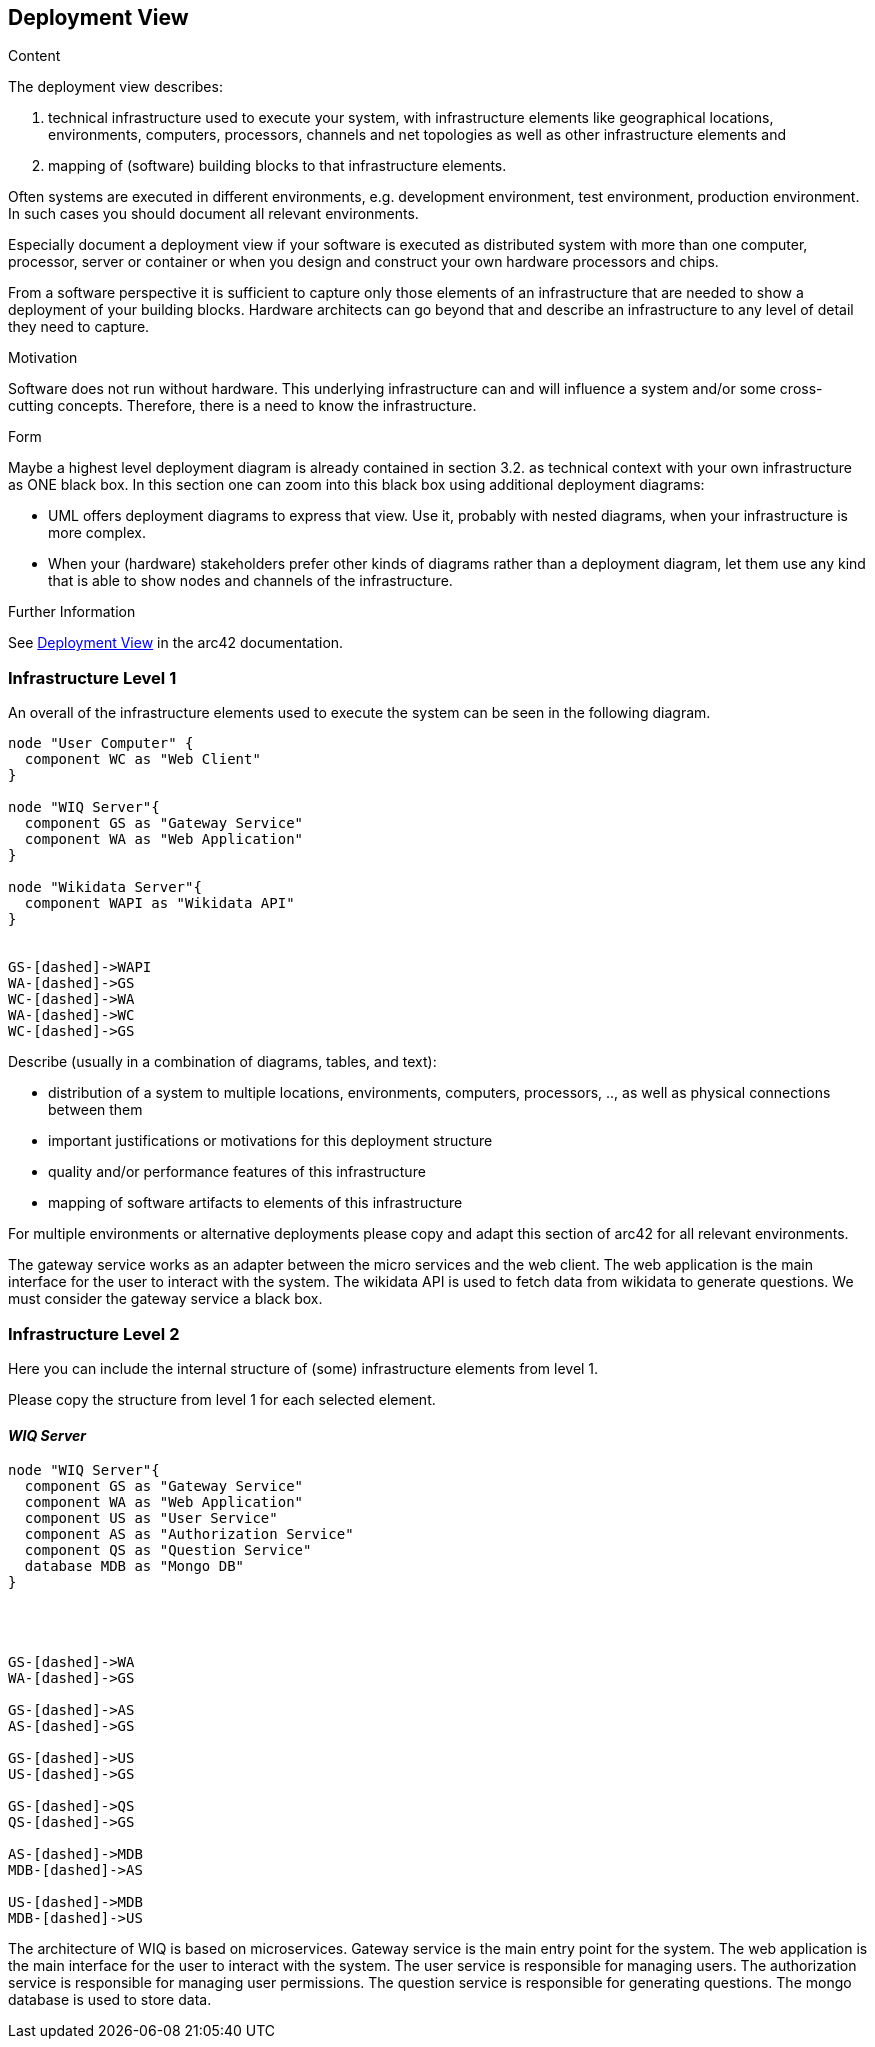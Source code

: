 ifndef::imagesdir[:imagesdir: ../images]

[[section-deployment-view]]


== Deployment View

[role="arc42help"]
****
.Content
The deployment view describes:

 1. technical infrastructure used to execute your system, with infrastructure elements like geographical locations, environments, computers, processors, channels and net topologies as well as other infrastructure elements and

2. mapping of (software) building blocks to that infrastructure elements.

Often systems are executed in different environments, e.g. development environment, test environment, production environment. In such cases you should document all relevant environments.

Especially document a deployment view if your software is executed as distributed system with more than one computer, processor, server or container or when you design and construct your own hardware processors and chips.

From a software perspective it is sufficient to capture only those elements of an infrastructure that are needed to show a deployment of your building blocks. Hardware architects can go beyond that and describe an infrastructure to any level of detail they need to capture.

.Motivation
Software does not run without hardware.
This underlying infrastructure can and will influence a system and/or some
cross-cutting concepts. Therefore, there is a need to know the infrastructure.

.Form

Maybe a highest level deployment diagram is already contained in section 3.2. as
technical context with your own infrastructure as ONE black box. In this section one can
zoom into this black box using additional deployment diagrams:

* UML offers deployment diagrams to express that view. Use it, probably with nested diagrams,
when your infrastructure is more complex.
* When your (hardware) stakeholders prefer other kinds of diagrams rather than a deployment diagram, let them use any kind that is able to show nodes and channels of the infrastructure.


.Further Information

See https://docs.arc42.org/section-7/[Deployment View] in the arc42 documentation.

****

=== Infrastructure Level 1
An overall of the infrastructure elements used to execute the system can be seen in the following diagram.
[plantuml,"Deployment view L1",png]
----
node "User Computer" {
  component WC as "Web Client"
}

node "WIQ Server"{
  component GS as "Gateway Service"
  component WA as "Web Application"
}

node "Wikidata Server"{
  component WAPI as "Wikidata API"
}


GS-[dashed]->WAPI
WA-[dashed]->GS
WC-[dashed]->WA
WA-[dashed]->WC
WC-[dashed]->GS
----
[role="arc42help"]
****
Describe (usually in a combination of diagrams, tables, and text):

* distribution of a system to multiple locations, environments, computers, processors, .., as well as physical connections between them
* important justifications or motivations for this deployment structure
* quality and/or performance features of this infrastructure
* mapping of software artifacts to elements of this infrastructure

For multiple environments or alternative deployments please copy and adapt this section of arc42 for all relevant environments.
****
The gateway service works as an adapter between the micro services and the web client. The web application is the main interface for the user to interact with the system. The wikidata API is used to fetch data from wikidata to generate questions. We must consider the gateway service a black box.


=== Infrastructure Level 2

[role="arc42help"]
****
Here you can include the internal structure of (some) infrastructure elements from level 1.

Please copy the structure from level 1 for each selected element.
****

==== _WIQ Server_
[plantuml,"Deployment view L2",png]
----
node "WIQ Server"{
  component GS as "Gateway Service"
  component WA as "Web Application"
  component US as "User Service"
  component AS as "Authorization Service"
  component QS as "Question Service"
  database MDB as "Mongo DB"
}




GS-[dashed]->WA
WA-[dashed]->GS

GS-[dashed]->AS
AS-[dashed]->GS

GS-[dashed]->US
US-[dashed]->GS

GS-[dashed]->QS
QS-[dashed]->GS

AS-[dashed]->MDB
MDB-[dashed]->AS

US-[dashed]->MDB
MDB-[dashed]->US
----
The architecture of WIQ is based on microservices. Gateway service is the main entry point for the system. The web application is the main interface for the user to interact with the system. The user service is responsible for managing users. The authorization service is responsible for managing user permissions. The question service is responsible for generating questions. The mongo database is used to store data.


